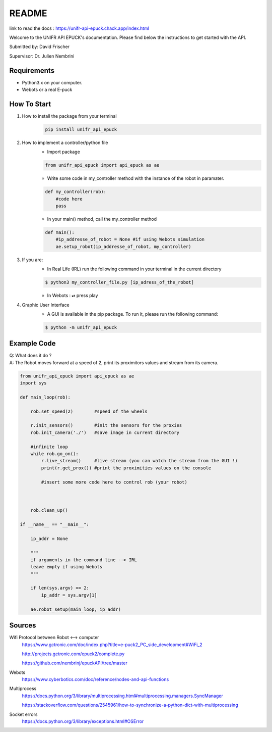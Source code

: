 ============
README
============

link to read the docs : https://unifr-api-epuck.chack.app/index.html

Welcome to the UNIFR API EPUCK's documentation. 
Please find below the instructions to get started with the API.

Submitted by: David Frischer

Supervisor: Dr. Julien Nembrini

Requirements
--------------

*  Python3.x on your computer.
*  Webots or a real E-puck 


How To Start
-------------
1. How to install the package from your terminal
    .. code-block:: shell

        pip install unifr_api_epuck


2. How to implement a controller/python file
    * Import package
    
    .. code-block:: python

        from unifr_api_epuck import api_epuck as ae
    
    * Write some code in my_controller method with the instance of the robot in paramater.

    .. code-block:: python

        def my_controller(rob):
            #code here
            pass

    * In your main() method, call the my_controller method 

    .. code-block:: python

        def main():
            #ip_addresse_of_robot = None #if using Webots simulation
            ae.setup_robot(ip_addresse_of_robot, my_controller)


3. If you are:
    * In Real Life (IRL) run the following command in your terminal in the current directory
    
    .. code-block:: shell

        $ python3 my_controller_file.py [ip_adress_of_the_robot]

    * In Webots : ⏯  press play 

4. Graphic User Interface
    * A GUI is available in the pip package. To run it, please run the following command:
        
    .. code-block:: shell

        $ python -m unifr_api_epuck


Example Code
--------------

| Q: What does it do ?
| A: The Robot moves forward at a speed of 2, print its proximitors values and stream from its camera.

.. code-block:: python

    from unifr_api_epuck import api_epuck as ae
    import sys 

    def main_loop(rob):

        rob.set_speed(2)        #speed of the wheels 

        r.init_sensors()        #init the sensors for the proxies              
        rob.init_camera('./')   #save image in current directory

        #infinite loop 
        while rob.go_on():
            r.live_stream()     #live stream (you can watch the stream from the GUI !)
            print(r.get_prox()) #print the proximities values on the console

            #insert some more code here to control rob (your robot)
            
        
        
        rob.clean_up()

    if __name__ == "__main__":

        ip_addr = None

        """
        if arguments in the command line --> IRL
        leave empty if using Webots
        """

        if len(sys.argv) == 2:
            ip_addr = sys.argv[1]
        
        ae.robot_setup(main_loop, ip_addr)  



Sources
---------

Wifi Protocol between Robot <--> computer
    https://www.gctronic.com/doc/index.php?title=e-puck2_PC_side_development#WiFi_2

    http://projects.gctronic.com/epuck2/complete.py
    
    https://github.com/nembrinj/epuckAPI/tree/master

Webots 
    https://www.cyberbotics.com/doc/reference/nodes-and-api-functions

Multiprocess
    https://docs.python.org/3/library/multiprocessing.html#multiprocessing.managers.SyncManager  

    https://stackoverflow.com/questions/2545961/how-to-synchronize-a-python-dict-with-multiprocessing

Socket errors
    https://docs.python.org/3/library/exceptions.html#OSError

        
    
